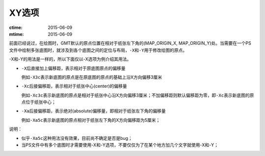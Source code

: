XY选项
======

:ctime: 2015-06-09
:mtime: 2015-06-09

前面已经说过，在绘图时，GMT默认的原点位置在相对于纸张左下角的(MAP_ORIGIN_X, MAP_ORIGIN_Y)处。当需要在一个PS文件中绘制多张底图时，就涉及到各个底图之间的定位与布局，\ ``-X``\ 和\ ``-Y``\ 用于修改绘图的原点。

-X和-Y的用法是一样的，所以下面仅以-X选项为例介绍其用法。

- ``-X``\ 后直接加上偏移距，表示相对于原底图原点的偏移量

  例如\ ``-X3c``\ 表示新底图的原点是在原底图的原点的基础上沿X方向偏移3厘米

- ``-Xc``\ 后接偏移距，表示相对于纸张中心(center)的偏移量

  例如\ ``-Xc3c``\ 表示新底图的原点是相对于纸张中心沿X方向偏移3厘米；不加偏移距则默认偏移距为零，即\ ``-Xc``\ 表示新底图的原点位于纸张中心；

- ``-Xa``\ 后接偏移距，表示绝对(absolute)偏移量，即相对于纸张左下角的偏移量

  例如\ ``-Xa5c``\ 表示新底图的原点相对于纸张左下角的X方向偏移距为5厘米；

说明：

- 似乎\ ``-Xa5c``\ 这种用法没有效果，目前尚不确定是否是bug；
- 当PS文件中有多个底图时才需要使用-X和-Y选项，不要仅仅为了在某个地方加几个文字就使用-X和-Y；
